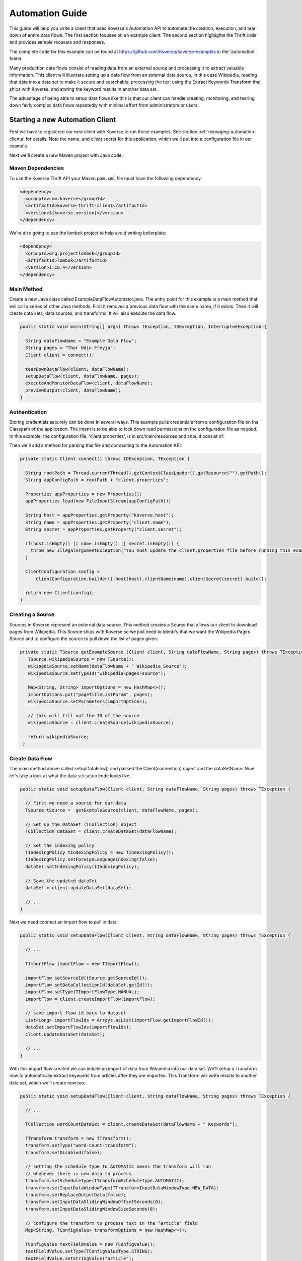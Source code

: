 .. _automationguide:

================
Automation Guide
================

This guide will help you write a client that uses Koverse's Automation API to automate the creation, execution, and tear down of entire data flows.
The first section focuses on an example client.
The second section highlights the Thrift calls and provides sample requests and responses.

The complete code for this example can be found at https://github.com/Koverse/koverse-examples in the 'automation' folder.

Many production data flows consist of reading data from an external source and processing it to extract valuable information.
This client will illustrate setting up a data flow from an external data source, in this case Wikipedia, reading that data into a data set to make it secure and searchable, processing the text using the Extract Keywords Transform that ships with Koverse, and storing the keyword results in another data set.

The advantage of being able to setup data flows like this is that our client can handle creating, monitoring, and tearing down fairly complex data flows repeatedly with minimal effort from administrators or users.

Starting a new Automation Client
================================

First we have to registered our new client with Koverse to run these examples.
See section :ref:`managing-automation-clients` for details.
Note the name, and client secret for this application, which we'll put into a configuration file in our example.

Next we'll create a new Maven project with Java code.

Maven Dependencies
------------------

To use the Koverse Thrift API your Maven ``pom.xml`` file must have the following dependency:

.. code-block:: xml

   <dependency>
     <groupId>com.koverse</groupId>
     <artifactId>koverse-thrift-client</artifactId>
     <version>${koverse.version}</version>
   </dependency>

We're also going to use the lombok project to help avoid writing boilerplate:

.. code-block:: xml

  <dependency>
    <groupId>org.projectlombok</groupId>
    <artifactId>lombok</artifactId>
    <version>1.18.4</version>
  </dependency>


Main Method
-----------

Create a new Java class called ExampleDataFlowAutomator.java.
The entry point for this example is a main method that will call a series of other Java methods.
First it removes a previous data flow with the same name, if it exists.
Then it will create data sets, data sources, and transforms.
It will also execute the data flow.

.. code-block:: java

  public static void main(String[] args) throws TException, IOException, InterruptedException {

    String dataFlowName = "Example Data Flow";
    String pages = "Thor Odin Freyja";
    Client client = connect();

    tearDownDataFlow(client, dataFlowName);
    setupDataFlow(client, dataFlowName, pages);
    executeAndMonitorDataFlow(client, dataFlowName);
    previewOutput(client, dataFlowName);
  }


Authentication
--------------

Storing credentials securely can be done in several ways.
This example pulls credentials from a configuration file on the Classpath of the application.
The intent is to be able to lock down read permissions on the configuration file as needed.
In this example, the configuration file, 'client.properties', is in src/main/resources and should consist of:

..
  client.name=example
  client.secret=[your-client-secret-here]
  koverse.host=localhost

Then we'll add a method for parsing this file and connecting to the Automation API:

.. code-block:: java

  private static Client connect() throws IOException, TException {

    String rootPath = Thread.currentThread().getContextClassLoader().getResource("").getPath();
    String appConfigPath = rootPath + "client.properties";

    Properties appProperties = new Properties();
    appProperties.load(new FileInputStream(appConfigPath));

    String host = appProperties.getProperty("koverse.host");
    String name = appProperties.getProperty("client.name");
    String secret = appProperties.getProperty("client.secret");

    if(host.isEmpty() || name.isEmpty() || secret.isEmpty()) {
      throw new IllegalArgumentException("You must update the client.properties file before running this example.");
    }

    ClientConfiguration config =
        ClientConfiguration.builder().host(host).clientName(name).clientSecret(secret).build();

    return new Client(config);
  }

.. _creating-a-source:

Creating a Source
-----------------

Sources in Koverse represent an external data source.
This method creates a Source that allows our client to download pages from Wikipedia.
This Source ships with Koverse so we just need to identify that we want the Wikipedia Pages Source and to configure the source to pull down the list of pages given:

.. code-block:: java

  private static TSource getExampleSource (Client client, String dataFlowName, String pages) throws TException {
     TSource wikipediaSource = new TSource();
     wikipediaSource.setName(dataFlowName + " Wikipedia Source");
     wikipediaSource.setTypeId("wikipedia-pages-source");

     Map<String, String> importOptions = new HashMap<>();
     importOptions.put("pageTitleListParam", pages);
     wikipediaSource.setParameters(importOptions);

     // this will fill out the ID of the source
     wikipediaSource = client.createSource(wikipediaSource);

     return wikipediaSource;
   }

Create Data Flow
----------------

The main method above called setupDataFlow() and passed the Client(connection) object and the dataSetName.
Now let's take a look at what the data set setup code looks like.

.. code-block:: java

  public static void setupDataFlow(Client client, String dataFlowName, String pages) throws TException {

    // First we need a source for our data
    TSource tSource =  getExampleSource(client, dataFlowName, pages);

    // Set up the DataSet (TCollection) object
    TCollection dataSet = client.createDataSet(dataFlowName);

    // Set the indexing policy
    TIndexingPolicy tIndexingPolicy = new TIndexingPolicy();
    tIndexingPolicy.setForeignLanguageIndexing(false);
    dataSet.setIndexingPolicy(tIndexingPolicy);

    // Save the updated dataSet
    dataSet = client.updateDataSet(dataSet);

    // ...
  }

Next we need connect an import flow to pull in data:

.. code-block:: java

  public static void setupDataFlow(Client client, String dataFlowName, String pages) throws TException {

    // ...

    TImportFlow importFlow = new TImportFlow();

    importFlow.setSourceId(tSource.getSourceId());
    importFlow.setDataCollectionId(dataSet.getId());
    importFlow.setType(TImportFlowType.MANUAL);
    importFlow = client.createImportFlow(importFlow);

    // save import flow id back to dataset
    List<Long> importFlowIds = Arrays.asList(importFlow.getImportFlowId());
    dataSet.setImportFlowIds(importFlowIds);
    client.updateDataSet(dataSet);

    // ...
  }

With this import flow created we can initiate an import of data from Wikipedia into our data set.
We'll setup a Transform now to automatically extract keywords from articles after they are imported.
This Transform will write results to another data set, which we'll create now too:

.. code-block:: java

  public static void setupDataFlow(Client client, String dataFlowName, String pages) throws TException {

    // ...

    TCollection wordCountDataSet = client.createDataSet(dataFlowName + " Keywords");

    TTransform transform = new TTransform();
    transform.setType("word-count-transform");
    transform.setDisabled(false);

    // setting the schedule type to AUTOMATIC means the transform will run
    // whenever there is new data to process
    transform.setScheduleType(TTransformScheduleType.AUTOMATIC);
    transform.setInputDataWindowType(TTransformInputDataWindowType.NEW_DATA);
    transform.setReplaceOutputData(false);
    transform.setInputDataSlidingWindowOffsetSeconds(0);
    transform.setInputDataSlidingWindowSizeSeconds(0);

    // configure the transform to process text in the "article" field
    Map<String, TConfigValue> transformOptions = new HashMap<>();

    TConfigValue textFieldValue = new TConfigValue();
    textFieldValue.setType(TConfigValueType.STRING);
    textFieldValue.setStringValue("article");
    transformOptions.put("textFieldName", textFieldValue);

    TConfigValue titleFieldValue = new TConfigValue();
    titleFieldValue.setType(TConfigValueType.STRING);
    titleFieldValue.setStringValue("title");
    transformOptions.put("titleFieldName", titleFieldValue);

    TConfigValue numKeywordsValue = new TConfigValue();
    numKeywordsValue.setType(TConfigValueType.LONG);
    numKeywordsValue.setLongValue(20L);
    transformOptions.put("numKeywords", numKeywordsValue);

    // configure the transform to read from the wikipedia articles data set
    TConfigValue inputCollectionValue = new TConfigValue();
    inputCollectionValue.setType(TConfigValueType.STRING_LIST);
    inputCollectionValue.setStringList(newArrayList(dataSet.getId()));
    transformOptions.put("inputCollection", inputCollectionValue);

    // configure the transform to write results to the word count data set
    TConfigValue outputCollectionValue = new TConfigValue();
    outputCollectionValue.setType(TConfigValueType.STRING);
    outputCollectionValue.setStringValue(wordCountDataSet.getId());
    transformOptions.put("outputCollection", outputCollectionValue);

    transform.setParameters(transformOptions);

    client.createTransform(transform);
  }

Now the data flow is setup.
We set the type of the Source to 'manual', so it will only run when we trigger it.
Other data flows can be set to run on a set schedule.

We'll write a function now to start the import, which will download the Wikipedia pages we specified and store them in a data set, and it will trigger the transform to process the text in those pages, counting the number of times each word occurs in each page.

Execute And Monitor the Import
------------------------------

This code starts one run of our data flow.

.. code-block:: java

  public static void executeAndMonitorDataFlow(Client client, String dataFlowName)
          throws TException, InterruptedException {

    TCollection dataSet = client.getDataSetByName(dataFlowName);
    List<Long> importFlowIds = dataSet.getImportFlowIds();

    // start the import
    importFlowIds.forEach(ifid -> {
      try {
        System.out.println(String.format("executing data flow for %s %d", dataFlowName, ifid));
        client.executeImportFlow(ifid);
      } catch (TException ex) {
        System.out.println(ex.getMessage());
      }
    });

    // wait for import to complete
    waitForDataSetJobsToComplete(client, dataSet);

    TCollection resultsDataSet = client.getDataSetByName(dataFlowName + " Keywords");

    waitForDataSetJobsToComplete(client, resultsDataSet);
  }

This is the method for waiting for the jobs associated with a data set to complete:

.. code-block:: java

  private static void waitForDataSetJobsToComplete(Client client, TCollection dataSet)
      throws TException, InterruptedException {

    System.out.println(String.format("Waiting for jobs to start for data set %s ..", dataSet.getName()));
    Set<Long> jobIds = new HashSet<>();
    List<TJobAbstract> jobs = client.getAllActiveJobs(dataSet.getId());

    // we'll wait until the import job we requested starts
    while (jobs.isEmpty()) {
      Thread.sleep(2000);
      jobs = client.getAllActiveJobs(dataSet.getId());
    }

    System.out.println(String.format("got %d jobs running", jobs.size()));
    System.out.println("waiting for jobs to complete");

    // now we'll wait until the import job, background processing jobs, and transform job are completed
    while (!jobs.isEmpty()) {
      Thread.sleep(5000);
      jobs = client.getAllActiveJobs(dataSet.getId());
      for (TJobAbstract job : jobs) {
        jobIds.add(job.getId());
        System.out.println(String.format("Job %d %s: %s", job.getId(), job.getType(), job.getStatus()));
      }
    }

    System.out.println("jobs completed");

    // check for any jobs that errored out
    for (Long jobId : jobIds) {
      TJobAbstract job = client.getJob(jobId);
      if (job.getStatus().equals("error")) {
        System.out.println(String.format("Job completed with status error: %n%n %s", job.getErrorDetail()));
      }
    }
  }


Tearing Down a Data Flow
------------------------

Deleting a data set will cause its associated import flows and Transforms to be deleted as well.
So tearing down our example data flow consists of simply deleting the two data sets we have:

.. code-block:: java

 public static void tearDownDataFlow(Client client, String dataFlowName) throws TException {

     try {
       TCollection dataSet = client.getDataSetByName(dataFlowName);

       // deleting this data set will delete associated sources and transforms
       System.out.println("Deleting wikipedia pages data set ...");
       client.deleteDataSet(dataSet.getId());
     } catch (TNotFoundException tnfe) {
       // nothing to remove .. so skip
     }

     try {
       TCollection keywordDataSet = client.getDataSetByName(dataFlowName + " Keywords");

       System.out.println("Deleting keyword data set ...");
       client.deleteDataSet(keywordDataSet.getId());
     } catch (TNotFoundException tnfe) {
       // nothing to remove
     }

     System.out.println(String.format("Done tearing down data flow: %s", dataFlowName));
   }

Previewing Results
------------------

To check that our data flow is working we can query for some results.
In our case, we'll ask for the top keywords associated with the Wikipedia page for Odin:

.. code-block:: java

  private static void previewOutput(Client client, String dataFlowName) throws TException {

    List<DataSetResult> results = client.luceneQuery(
        "title: Odin",
        newArrayList(dataFlowName + " Keywords"),
        0,
        0,
        Collections.emptyList(),
        Collections.emptyList());

    for (DataSetResult result : results) {
      System.out.println(String.format("Found %d results in data set: %s", result.getRecordMatchCount(), result.getName()));

      for (SimpleRecord record : result.getRecords()) {
        System.out.println(record.get("word") + " " + record.get("score"));
      }
    }
  }

Running the Example
-------------------

Now we have everything we need to setup a data flow.
Executing the main() function from an IDE or command line will show us the progress of our data flow::

  Deleting wikipedia pages data set ...
  Deleting keyword data set ...
  Done tearing down data flow: Example Data Flow
  setting up source
  setting up data set
  setting up import flow
  setting up derivative data set
  setting up transform
  executing data flow for Example Data Flow 2235
  Waiting for jobs to start for data set Example Data Flow ..
  got 1 jobs running
  waiting for jobs to complete
  Job 2248 IMPORT: created
  Job 2248 IMPORT: preparing
  Job 2248 IMPORT: running
  Job 2248 IMPORT: running
  Job 2254 SAMPLING: created
  ...
  Job 2250 STATISTICS: running
  Job 2256 TRANSFORM: inQueue
  Job 2250 STATISTICS: running
  Job 2256 TRANSFORM: inQueue
  Job 2256 TRANSFORM: inQueue
  Job 2256 TRANSFORM: running
  Job 2256 TRANSFORM: running
  jobs completed
  Waiting for jobs to start for data set Example Data Flow Keywords ..
  got 4 jobs running
  waiting for jobs to complete
  Job 2258 INDEXING: preparing
  Job 2260 SAMPLING: preparing
  Job 2264 SCHEMA: preparing
  Job 2262 STATISTICS: preparing
  ...
  Job 2264 SCHEMA: running
  Job 2264 SCHEMA: running
  Job 2264 SCHEMA: running
  jobs completed

  Found 20 results in data set: Example Data Flow Keywords
  lang 71.92051811294522
  ravens 9.010913347279288
  birds 7.6246189861593985
  spear 6.931471805599453
  university 5.545177444479562
  trans 5.545177444479562
  sfn 5.545177444479562
  godan 4.852030263919617
  citation 4.1588830833596715
  dronke 4.1588830833596715
  took 4.1588830833596715
  thorpe 3.739866941873151
  novel 3.4657359027997265
  huginn 3.4657359027997265
  muninn 3.4657359027997265
  bird 3.4657359027997265
  2003 3.4657359027997265
  herbert 3.4657359027997265
  rune 3.4657359027997265
  museum 3.4657359027997265

  Process finished with exit code 0
